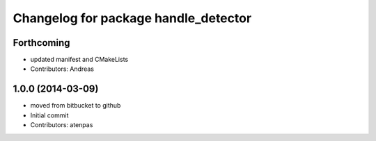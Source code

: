 ^^^^^^^^^^^^^^^^^^^^^^^^^^^^^^^^^^^^^
Changelog for package handle_detector
^^^^^^^^^^^^^^^^^^^^^^^^^^^^^^^^^^^^^

Forthcoming
-----------
* updated manifest and CMakeLists
* Contributors: Andreas

1.0.0 (2014-03-09)
------------------
* moved from bitbucket to github
* Initial commit
* Contributors: atenpas
